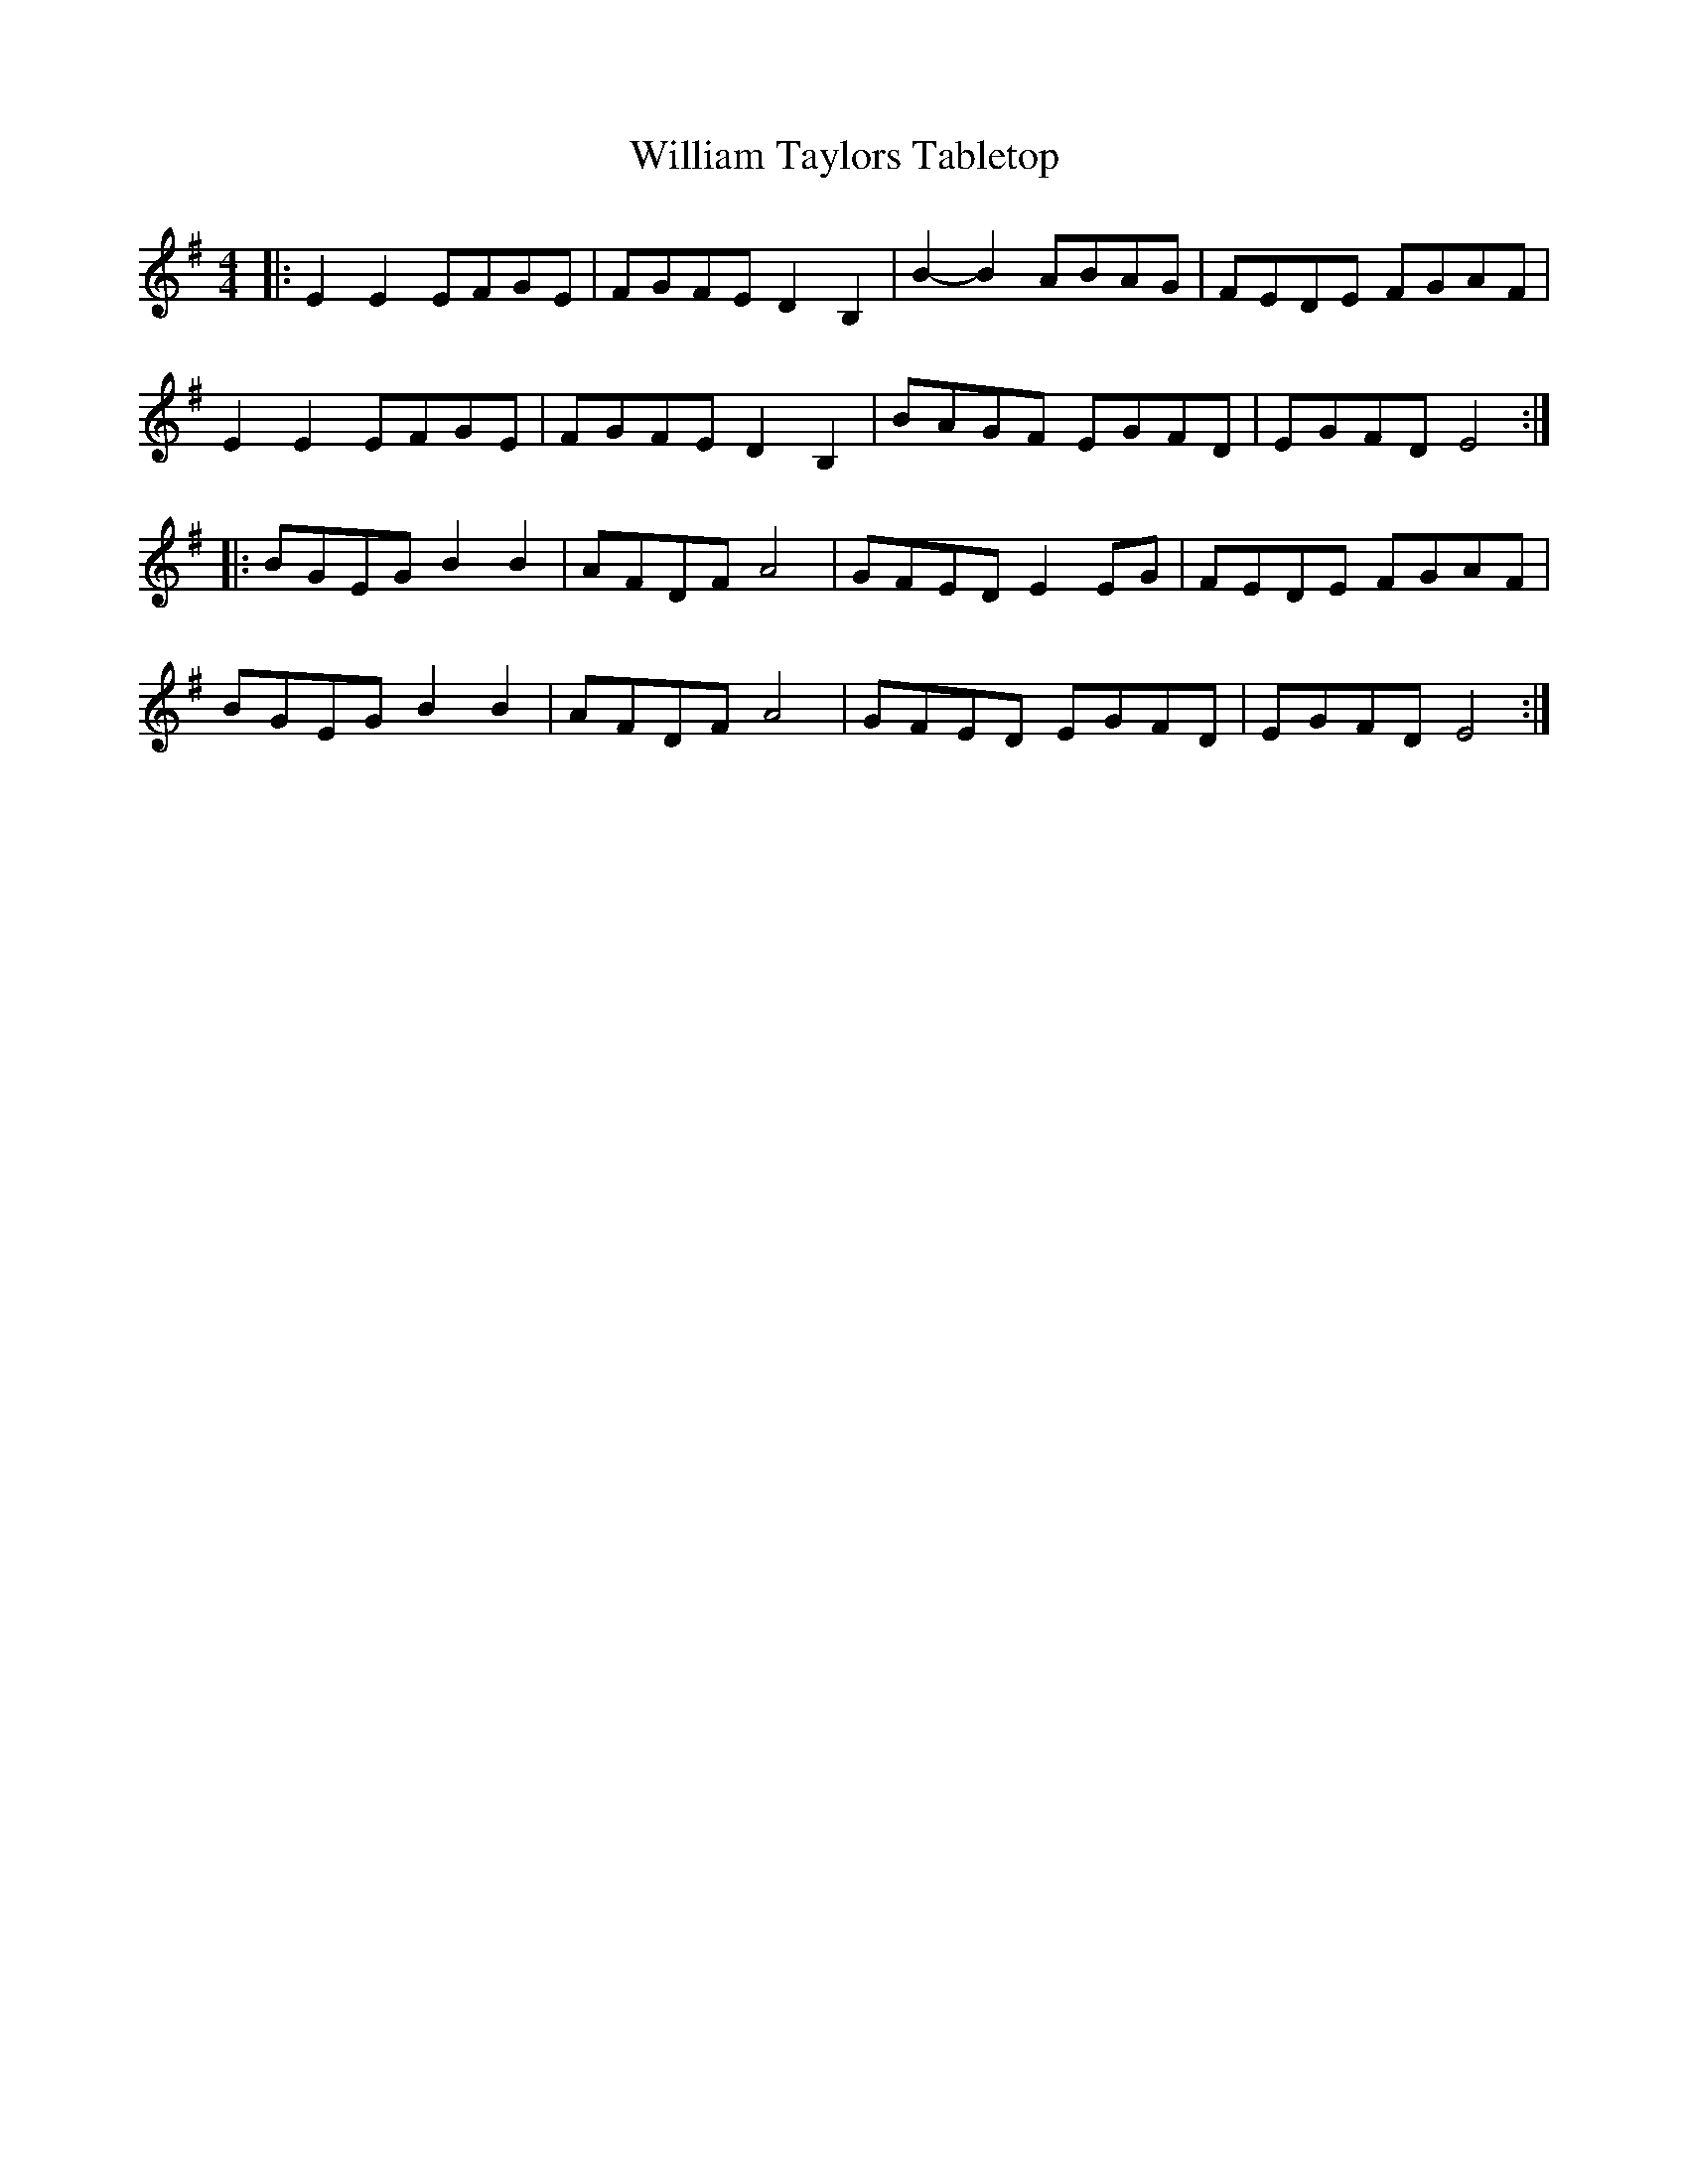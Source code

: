 X: 42946
T: William Taylors Tabletop
R: hornpipe
M: 4/4
K: Eminor
|:E2 E2 EFGE|FGFE D2 B,2|B2-B2 ABAG|FEDE FGAF|
E2 E2 EFGE|FGFE D2 B,2|BAGF EGFD|EGFD E4:|
|:BGEG B2 B2|AFDF A4|GFED E2 EG|FEDE FGAF|
BGEG B2 B2|AFDF A4|GFED EGFD|EGFD E4:|

